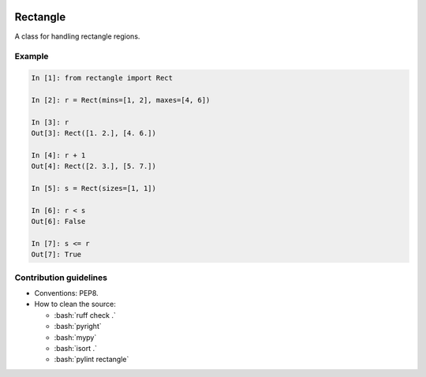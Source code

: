 .. role:: bash(code)
    :language: bash

.. role:: python(code)
    :language: python

.. image:: https://img.shields.io/pypi/v/rectangle
   :target: https://pypi.org/project/rectangle/
   :alt: PyPI - Version
   :align: center
.. image:: https://img.shields.io/badge/version_scheme-EffVer-0097a7
   :alt: EffVer Versioning
   :target: https://jacobtomlinson.dev/effver
.. image:: https://img.shields.io/pypi/pyversions/rectangle
   :alt: PyPI - Python Version
   :align: center

=========
Rectangle
=========

A class for handling rectangle regions.

-------
Example
-------

.. code-block:: python

    In [1]: from rectangle import Rect

    In [2]: r = Rect(mins=[1, 2], maxes=[4, 6])

    In [3]: r
    Out[3]: Rect([1. 2.], [4. 6.])

    In [4]: r + 1
    Out[4]: Rect([2. 3.], [5. 7.])

    In [5]: s = Rect(sizes=[1, 1])

    In [6]: r < s
    Out[6]: False

    In [7]: s <= r
    Out[7]: True

-----------------------
Contribution guidelines
-----------------------

- Conventions: PEP8.

- How to clean the source:

  - :bash:`ruff check .`
  - :bash:`pyright`
  - :bash:`mypy`
  - :bash:`isort .`
  - :bash:`pylint rectangle`
